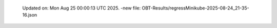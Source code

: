   Updated on: Mon Aug 25 00:00:13 UTC 2025.
  -new file: OBT-Results/regressMinikube-2025-08-24_21-35-16.json
